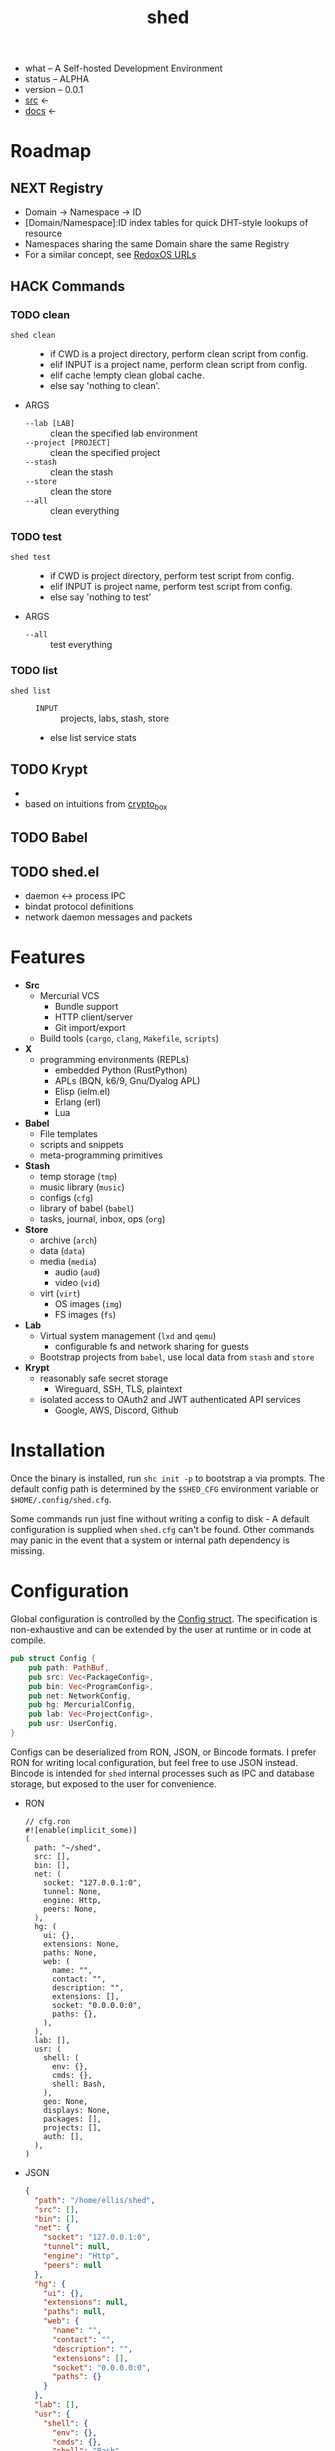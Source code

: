 # Created 2021-11-11 Thu 04:27
#+title: shed
- what -- A Self-hosted Development Environment
- status -- ALPHA
- version -- 0.0.1
- [[https://hg.rwest.io/shed][src]] <-
- [[https://docs.rwest.io/shed][docs]] <-

* Roadmap
** NEXT Registry
- Domain -> Namespace -> ID
- [Domain/Namespace]:ID index tables for quick DHT-style lookups of resource
- Namespaces sharing the same Domain share the same Registry
- For a similar concept, see [[https://doc.redox-os.org/book/ch04-04-urls.html][RedoxOS URLs]]
** HACK Commands
*** TODO clean
- =shed clean= :: 
  - if CWD is a project directory, perform clean script from config.
  - elif INPUT is a project name, perform clean script from config.
  - elif cache !empty clean global cache.
  - else say 'nothing to clean'.
- ARGS
  - =--lab [LAB]= :: clean the specified lab environment
  - =--project [PROJECT]= :: clean the specified project
  - =--stash= :: clean the stash
  - =--store= :: clean the store
  - =--all= :: clean everything
*** TODO test
- =shed test= :: 
  - if CWD is project directory, perform test script from config.
  - elif INPUT is project name, perform test script from config.
  - else say 'nothing to test'
- ARGS
  - =--all= :: test everything
*** TODO list
- =shed list= :: 
  - =INPUT= :: projects, labs, stash, store
  - else list service stats
** TODO Krypt
- 

- based on intuitions from [[https://nacl.cr.yp.to/box.html][crypto_box]]
** TODO Babel

** TODO shed.el
- daemon <-> process IPC
- bindat protocol definitions
- network daemon messages and packets
* Features
- *Src*
  - Mercurial VCS
    - Bundle support
    - HTTP client/server
    - Git import/export
  - Build tools (=cargo=, =clang=, =Makefile=, =scripts=)
- *X*
  - programming environments (REPLs)
    - embedded Python (RustPython)
    - APLs (BQN, k6/9, Gnu/Dyalog APL)
    - Elisp (ielm.el)
    - Erlang (erl)
    - Lua
- *Babel*
  - File templates
  - scripts and snippets
  - meta-programming primitives
- *Stash*
  - temp storage (=tmp=)
  - music library (=music=)
  - configs (=cfg=)
  - library of babel (=babel=)
  - tasks, journal, inbox, ops (=org=)
- *Store*
  - archive (=arch=)
  - data (=data=)
  - media (=media=)
    - audio (=aud=)
    - video (=vid=)
  - virt (=virt=)
    - OS images (=img=)
    - FS images (=fs=)
- *Lab*
  - Virtual system management (=lxd= and =qemu=)
    - configurable fs and network sharing for guests
  - Bootstrap projects from =babel=, use local data from =stash= and
    =store=
- *Krypt*
  - reasonably safe secret storage
    - Wireguard, SSH, TLS, plaintext
  - isolated access to OAuth2 and JWT authenticated API services
    - Google, AWS, Discord, Github
* Installation
Once the binary is installed, run =shc init -p= to bootstrap a via
prompts. The default config path is determined by the ~$SHED_CFG~
environment variable or ~$HOME/.config/shed.cfg~.

Some commands run just fine without writing a config to disk - A
default configuration is supplied when =shed.cfg= can't be
found. Other commands may panic in the event that a system or internal
path dependency is missing.

* Configuration
Global configuration is controlled by the [[https://docs.rwest.io/shed/config/struct.Config.html][Config struct]]. The
specification is non-exhaustive and can be extended by the user at
runtime or in code at compile.
#+begin_src rust
  pub struct Config {
      pub path: PathBuf,
      pub src: Vec<PackageConfig>,
      pub bin: Vec<ProgramConfig>,
      pub net: NetworkConfig,
      pub hg: MercurialConfig,
      pub lab: Vec<ProjectConfig>,
      pub usr: UserConfig,
  }
#+end_src

Configs can be deserialized from RON, JSON, or Bincode formats. I
prefer RON for writing local configuration, but feel free to use JSON
instead. Bincode is intended for =shed= internal processes such as IPC
and database storage, but exposed to the user for convenience.

- RON
  #+begin_src ron
    // cfg.ron
    #![enable(implicit_some)]
    (
      path: "~/shed",
      src: [],
      bin: [],
      net: (
        socket: "127.0.0.1:0",
        tunnel: None,
        engine: Http,
        peers: None,
      ),
      hg: (
        ui: {},
        extensions: None,
        paths: None,
        web: (
          name: "",
          contact: "",
          description: "",
          extensions: [],
          socket: "0.0.0.0:0",
          paths: {},
        ),
      ),
      lab: [],
      usr: (
        shell: (
          env: {},
          cmds: {},
          shell: Bash,
        ),
        geo: None,
        displays: None,
        packages: [],
        projects: [],
        auth: [],
      ),
    )
  #+end_src
- JSON
  #+begin_src json
    {
      "path": "/home/ellis/shed",
      "src": [],
      "bin": [],
      "net": {
        "socket": "127.0.0.1:0",
        "tunnel": null,
        "engine": "Http",
        "peers": null
      },
      "hg": {
        "ui": {},
        "extensions": null,
        "paths": null,
        "web": {
          "name": "",
          "contact": "",
          "description": "",
          "extensions": [],
          "socket": "0.0.0.0:0",
          "paths": {}
        }
      },
      "lab": [],
      "usr": {
        "shell": {
          "env": {},
          "cmds": {},
          "shell": "Bash"
        },
        "geo": null,
        "displays": null,
        "packages": [],
        "projects": [],
        "auth": []
      }
    }
  #+end_src
- BIN
  #+begin_src hexl
    00000000: 1000 0000 0000 0000 2f68 6f6d 652f 656c  ......../home/el
    00000010: 6c69 732f 7368 6564 0000 0000 0000 0000  lis/shed........
    00000020: 0000 0000 0000 0000 0000 0000 7f00 0001  ................
    00000030: 0000 0001 0000 0000 0000 0000 0000 0000  ................
    00000040: 0000 0000 0000 0000 0000 0000 0000 0000  ................
    00000050: 0000 0000 0000 0000 0000 0000 0000 0000  ................
    00000060: 0000 0000 0000 0000 0000 0000 0000 0000  ................
    00000070: 0000 0000 0000 0000 0000 0000 0000 0000  ................
    00000080: 0000 0000 0000 0000 0000 0000 0000 0000  ................
    00000090: 0000 0000 0000 0000 0000 0000 0000 0000  ................
    000000a0: 0000 0000 0000 0000 0000 0a              ...........
  #+end_src
* Commands
#+begin_src shell
  shc --help
#+end_src

#+results: 
#+begin_example
  shc 0.1.0-3b12908646a1+

  ellis <ellis@rwest.io>

  shed multi-development tool

  USAGE:
      shc [OPTIONS] [SUBCOMMAND]

  OPTIONS:
      -?                       set the log level
      -c, --config <config>    override configuration values
      -h, --help               Print help information
      -V, --version            Print version information

  SUBCOMMANDS:
      build       build scripts
      clean       clean stuff up
      download    fetch resources
      edit        edit all the things
      help        Print this message or the help of the given subcommand(s)
      init        initialize the shed
      krypt       blackbox
      pack        create packages from file or directory
      pull        fetch resources
      push        commit changes to upstream
      serve       network services
      stash       local storage
      status      print basic info
      store       shared block storage
      unpack      unpack .z or .tz files
      x           do things with runtimes
#+end_example

* contrib
- what -- Third-party code and dependencies with mirrored source trees
- why -- isolation of external dependencies
- [[https://hg.rwest.io/contrib][src]]
* crater
- what -- a private crate registry for the Rust programming language.
- [[https://hg.rwest.io/crater][src]]
The [[https://crates.io][crates.io]] package registry provides a number of excellent crates,
integrates well with the =cargo= development tool, and should be
preferred in all cases. I use =crater= when I need to:
- import my unpublished crates
- import the master branch of a published crate
- import a local or patched version of a published crate
- import a non-git crate (hg)

=crater= also works well in intranet/local environments, and can be
deployed for use in the following ways:
- remote :: same as crates.io, registry index is publicly hosted on GitHub (default)
- local :: registry index is stored locally, crates are retrieved remotely
- static :: registry index and crate sources are stored locally, no
     network requests are required

